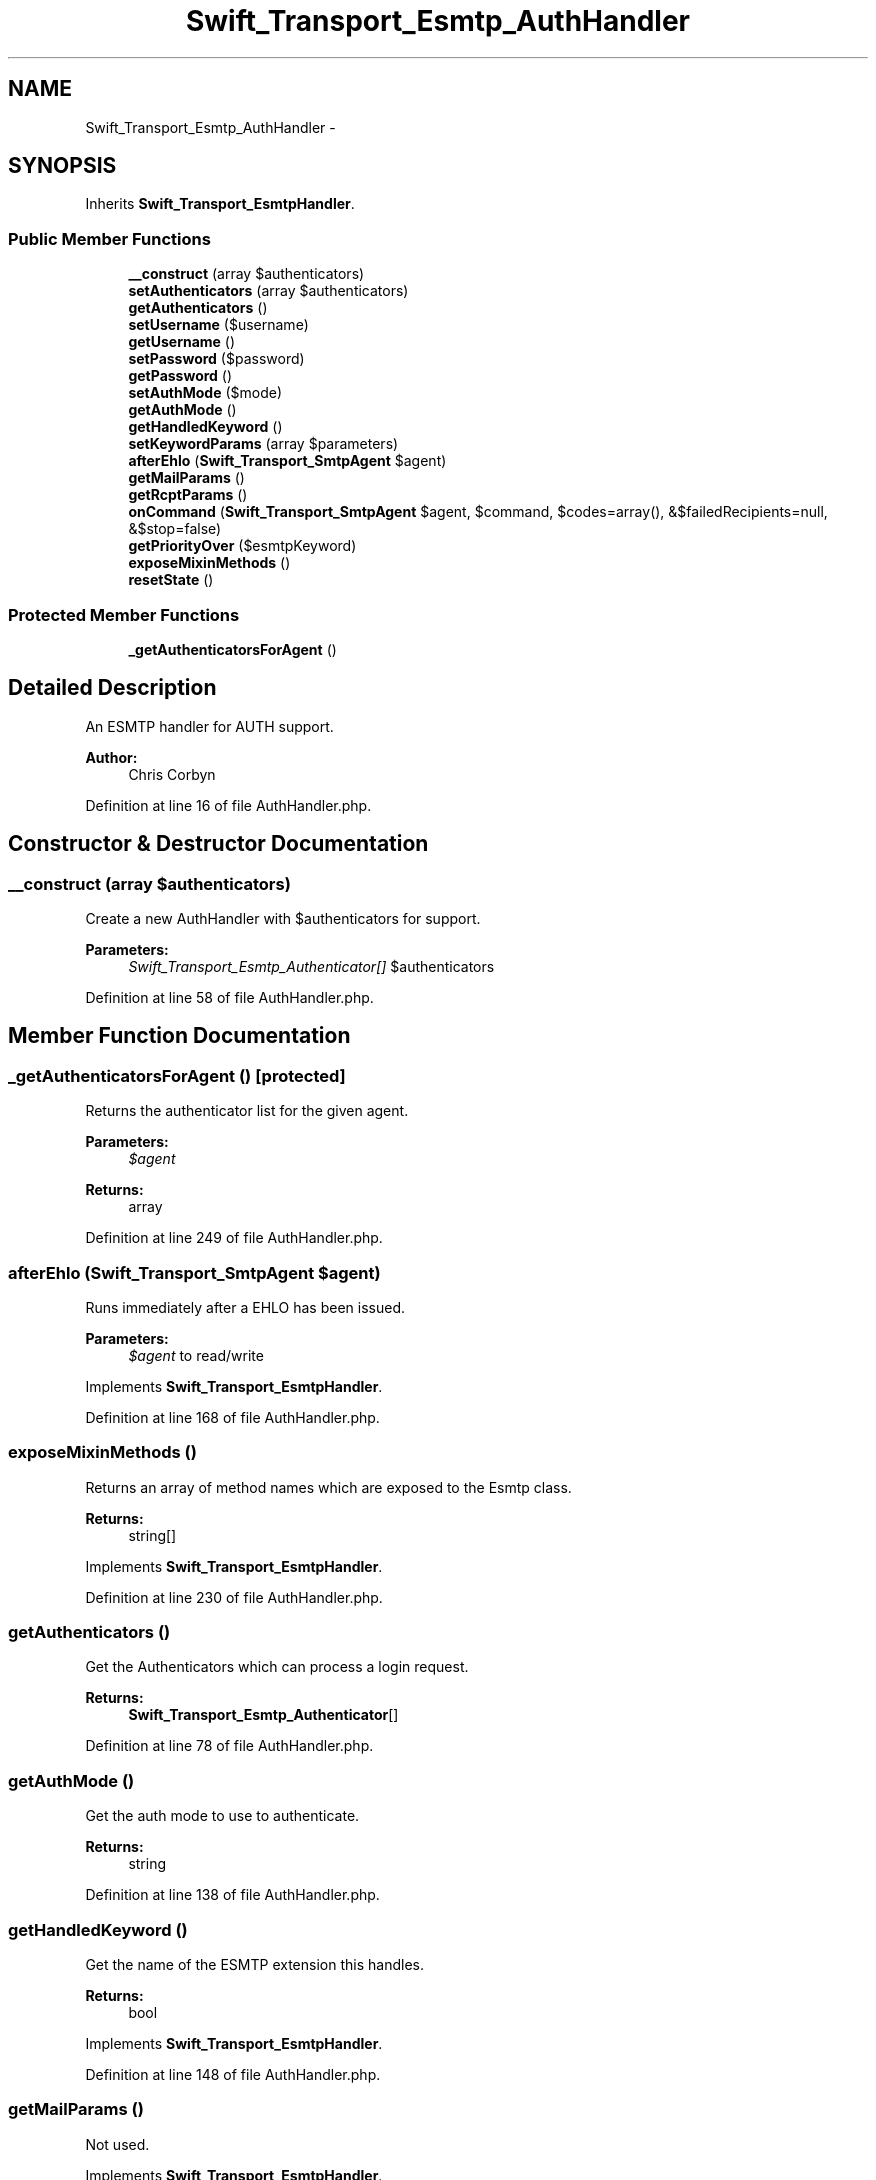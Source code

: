 .TH "Swift_Transport_Esmtp_AuthHandler" 3 "Tue Apr 14 2015" "Version 1.0" "VirtualSCADA" \" -*- nroff -*-
.ad l
.nh
.SH NAME
Swift_Transport_Esmtp_AuthHandler \- 
.SH SYNOPSIS
.br
.PP
.PP
Inherits \fBSwift_Transport_EsmtpHandler\fP\&.
.SS "Public Member Functions"

.in +1c
.ti -1c
.RI "\fB__construct\fP (array $authenticators)"
.br
.ti -1c
.RI "\fBsetAuthenticators\fP (array $authenticators)"
.br
.ti -1c
.RI "\fBgetAuthenticators\fP ()"
.br
.ti -1c
.RI "\fBsetUsername\fP ($username)"
.br
.ti -1c
.RI "\fBgetUsername\fP ()"
.br
.ti -1c
.RI "\fBsetPassword\fP ($password)"
.br
.ti -1c
.RI "\fBgetPassword\fP ()"
.br
.ti -1c
.RI "\fBsetAuthMode\fP ($mode)"
.br
.ti -1c
.RI "\fBgetAuthMode\fP ()"
.br
.ti -1c
.RI "\fBgetHandledKeyword\fP ()"
.br
.ti -1c
.RI "\fBsetKeywordParams\fP (array $parameters)"
.br
.ti -1c
.RI "\fBafterEhlo\fP (\fBSwift_Transport_SmtpAgent\fP $agent)"
.br
.ti -1c
.RI "\fBgetMailParams\fP ()"
.br
.ti -1c
.RI "\fBgetRcptParams\fP ()"
.br
.ti -1c
.RI "\fBonCommand\fP (\fBSwift_Transport_SmtpAgent\fP $agent, $command, $codes=array(), &$failedRecipients=null, &$stop=false)"
.br
.ti -1c
.RI "\fBgetPriorityOver\fP ($esmtpKeyword)"
.br
.ti -1c
.RI "\fBexposeMixinMethods\fP ()"
.br
.ti -1c
.RI "\fBresetState\fP ()"
.br
.in -1c
.SS "Protected Member Functions"

.in +1c
.ti -1c
.RI "\fB_getAuthenticatorsForAgent\fP ()"
.br
.in -1c
.SH "Detailed Description"
.PP 
An ESMTP handler for AUTH support\&.
.PP
\fBAuthor:\fP
.RS 4
Chris Corbyn 
.RE
.PP

.PP
Definition at line 16 of file AuthHandler\&.php\&.
.SH "Constructor & Destructor Documentation"
.PP 
.SS "__construct (array $authenticators)"
Create a new AuthHandler with $authenticators for support\&.
.PP
\fBParameters:\fP
.RS 4
\fISwift_Transport_Esmtp_Authenticator[]\fP $authenticators 
.RE
.PP

.PP
Definition at line 58 of file AuthHandler\&.php\&.
.SH "Member Function Documentation"
.PP 
.SS "_getAuthenticatorsForAgent ()\fC [protected]\fP"
Returns the authenticator list for the given agent\&.
.PP
\fBParameters:\fP
.RS 4
\fI$agent\fP 
.RE
.PP
\fBReturns:\fP
.RS 4
array 
.RE
.PP

.PP
Definition at line 249 of file AuthHandler\&.php\&.
.SS "afterEhlo (\fBSwift_Transport_SmtpAgent\fP $agent)"
Runs immediately after a EHLO has been issued\&.
.PP
\fBParameters:\fP
.RS 4
\fI$agent\fP to read/write 
.RE
.PP

.PP
Implements \fBSwift_Transport_EsmtpHandler\fP\&.
.PP
Definition at line 168 of file AuthHandler\&.php\&.
.SS "exposeMixinMethods ()"
Returns an array of method names which are exposed to the Esmtp class\&.
.PP
\fBReturns:\fP
.RS 4
string[] 
.RE
.PP

.PP
Implements \fBSwift_Transport_EsmtpHandler\fP\&.
.PP
Definition at line 230 of file AuthHandler\&.php\&.
.SS "getAuthenticators ()"
Get the Authenticators which can process a login request\&.
.PP
\fBReturns:\fP
.RS 4
\fBSwift_Transport_Esmtp_Authenticator\fP[] 
.RE
.PP

.PP
Definition at line 78 of file AuthHandler\&.php\&.
.SS "getAuthMode ()"
Get the auth mode to use to authenticate\&.
.PP
\fBReturns:\fP
.RS 4
string 
.RE
.PP

.PP
Definition at line 138 of file AuthHandler\&.php\&.
.SS "getHandledKeyword ()"
Get the name of the ESMTP extension this handles\&.
.PP
\fBReturns:\fP
.RS 4
bool 
.RE
.PP

.PP
Implements \fBSwift_Transport_EsmtpHandler\fP\&.
.PP
Definition at line 148 of file AuthHandler\&.php\&.
.SS "getMailParams ()"
Not used\&. 
.PP
Implements \fBSwift_Transport_EsmtpHandler\fP\&.
.PP
Definition at line 191 of file AuthHandler\&.php\&.
.SS "getPassword ()"
Get the password to authenticate with\&.
.PP
\fBReturns:\fP
.RS 4
string 
.RE
.PP

.PP
Definition at line 118 of file AuthHandler\&.php\&.
.SS "getPriorityOver ( $esmtpKeyword)"
Returns +1, -1 or 0 according to the rules for usort()\&.
.PP
This method is called to ensure extensions can be execute in an appropriate order\&.
.PP
\fBParameters:\fP
.RS 4
\fI$esmtpKeyword\fP to compare with
.RE
.PP
\fBReturns:\fP
.RS 4
int 
.RE
.PP

.PP
Implements \fBSwift_Transport_EsmtpHandler\fP\&.
.PP
Definition at line 220 of file AuthHandler\&.php\&.
.SS "getRcptParams ()"
Not used\&. 
.PP
Implements \fBSwift_Transport_EsmtpHandler\fP\&.
.PP
Definition at line 199 of file AuthHandler\&.php\&.
.SS "getUsername ()"
Get the username to authenticate with\&.
.PP
\fBReturns:\fP
.RS 4
string 
.RE
.PP

.PP
Definition at line 98 of file AuthHandler\&.php\&.
.SS "onCommand (\fBSwift_Transport_SmtpAgent\fP $agent,  $command,  $codes = \fCarray()\fP, & $failedRecipients = \fCnull\fP, & $stop = \fCfalse\fP)"
Not used\&. 
.PP
Implements \fBSwift_Transport_EsmtpHandler\fP\&.
.PP
Definition at line 207 of file AuthHandler\&.php\&.
.SS "resetState ()"
Not used\&. 
.PP
Implements \fBSwift_Transport_EsmtpHandler\fP\&.
.PP
Definition at line 238 of file AuthHandler\&.php\&.
.SS "setAuthenticators (array $authenticators)"
Set the Authenticators which can process a login request\&.
.PP
\fBParameters:\fP
.RS 4
\fISwift_Transport_Esmtp_Authenticator[]\fP $authenticators 
.RE
.PP

.PP
Definition at line 68 of file AuthHandler\&.php\&.
.SS "setAuthMode ( $mode)"
Set the auth mode to use to authenticate\&.
.PP
\fBParameters:\fP
.RS 4
\fI$mode\fP 
.RE
.PP

.PP
Definition at line 128 of file AuthHandler\&.php\&.
.SS "setKeywordParams (array $parameters)"
Set the parameters which the EHLO greeting indicated\&.
.PP
\fBParameters:\fP
.RS 4
\fIstring[]\fP $parameters 
.RE
.PP

.PP
Implements \fBSwift_Transport_EsmtpHandler\fP\&.
.PP
Definition at line 158 of file AuthHandler\&.php\&.
.SS "setPassword ( $password)"
Set the password to authenticate with\&.
.PP
\fBParameters:\fP
.RS 4
\fI$password\fP 
.RE
.PP

.PP
Definition at line 108 of file AuthHandler\&.php\&.
.SS "setUsername ( $username)"
Set the username to authenticate with\&.
.PP
\fBParameters:\fP
.RS 4
\fI$username\fP 
.RE
.PP

.PP
Definition at line 88 of file AuthHandler\&.php\&.

.SH "Author"
.PP 
Generated automatically by Doxygen for VirtualSCADA from the source code\&.
